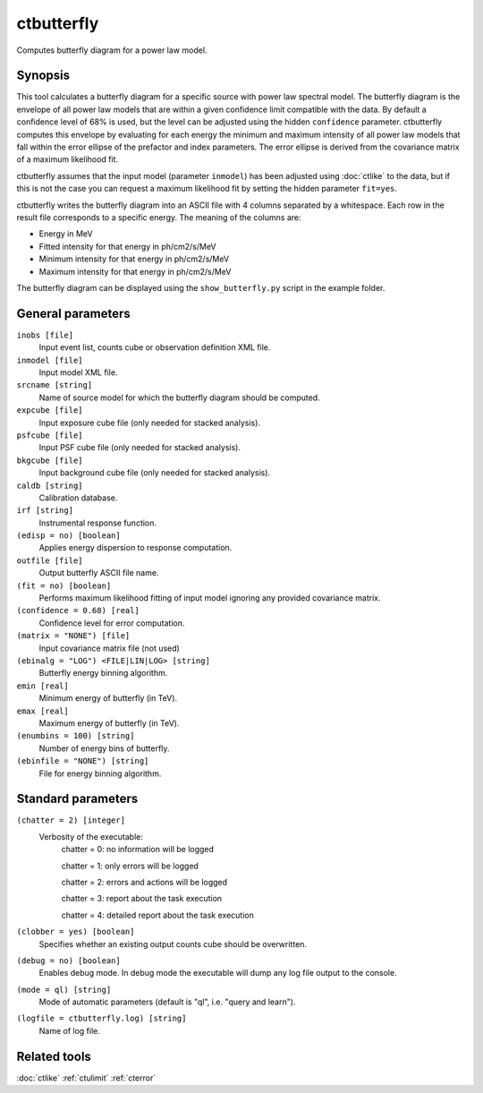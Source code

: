 .. _ctbutterfly:

ctbutterfly
===========

Computes butterfly diagram for a power law model.


Synopsis
--------

This tool calculates a butterfly diagram for a specific source with power law
spectral model. The butterfly diagram is the envelope of all power law models
that are within a given confidence limit compatible with the data. By default
a confidence level of 68% is used, but the level can be adjusted using the 
hidden ``confidence`` parameter. ctbutterfly computes this envelope by
evaluating for each energy the minimum and maximum intensity of all power law
models that fall within the error ellipse of the prefactor and index parameters.
The error ellipse is derived from the covariance matrix of a maximum likelihood
fit.

ctbutterfly assumes that the input model (parameter ``inmodel``) has been 
adjusted using :doc:`ctlike` to the data, but if this is not the case you 
can request a maximum likelihood fit by setting the hidden parameter ``fit=yes``.

ctbutterfly writes the butterfly diagram into an ASCII file with 4 columns 
separated by a whitespace. Each row in the result file corresponds to a specific
energy. The meaning of the columns are:

* Energy in MeV
* Fitted intensity for that energy in ph/cm2/s/MeV
* Minimum intensity for that energy in ph/cm2/s/MeV
* Maximum intensity for that energy in ph/cm2/s/MeV

The butterfly diagram can be displayed using the ``show_butterfly.py`` script
in the example folder.


General parameters
------------------

``inobs [file]``
    Input event list, counts cube or observation definition XML file.
 	 	 
``inmodel [file]``
    Input model XML file.
 	 	 
``srcname [string]``
    Name of source model for which the butterfly diagram should be computed.
 	 	 
``expcube [file]``
    Input exposure cube file (only needed for stacked analysis).

``psfcube [file]``
    Input PSF cube file (only needed for stacked analysis).

``bkgcube [file]``
    Input background cube file (only needed for stacked analysis).

``caldb [string]``
    Calibration database.
 	 	 
``irf [string]``
    Instrumental response function.

``(edisp = no) [boolean]``
    Applies energy dispersion to response computation.
 	 	 
``outfile [file]``
    Output butterfly ASCII file name.

``(fit = no) [boolean]``
    Performs maximum likelihood fitting of input model ignoring any provided
    covariance matrix.
 	 	 
``(confidence = 0.68) [real]``
    Confidence level for error computation.
    
``(matrix = "NONE") [file]``
    Input covariance matrix file (not used)

``(ebinalg = "LOG") <FILE|LIN|LOG> [string]``
    Butterfly energy binning algorithm.
 	 	 
``emin [real]``
    Minimum energy of butterfly (in TeV).
 	 	 
``emax [real]``
    Maximum energy of butterfly (in TeV).
 	 	 
``(enumbins = 100) [string]``
    Number of energy bins of butterfly.
 	 	 
``(ebinfile = "NONE") [string]``
    File for energy binning algorithm.


Standard parameters
-------------------

``(chatter = 2) [integer]``
    Verbosity of the executable:
     chatter = 0: no information will be logged
     
     chatter = 1: only errors will be logged
     
     chatter = 2: errors and actions will be logged
     
     chatter = 3: report about the task execution
     
     chatter = 4: detailed report about the task execution
 	 	 
``(clobber = yes) [boolean]``
    Specifies whether an existing output counts cube should be overwritten.
 	 	 
``(debug = no) [boolean]``
    Enables debug mode. In debug mode the executable will dump any log file output to the console.
 	 	 
``(mode = ql) [string]``
    Mode of automatic parameters (default is "ql", i.e. "query and learn").

``(logfile = ctbutterfly.log) [string]``
    Name of log file.


Related tools
-------------

:doc:`ctlike`
:ref:`ctulimit`
:ref:`cterror`

